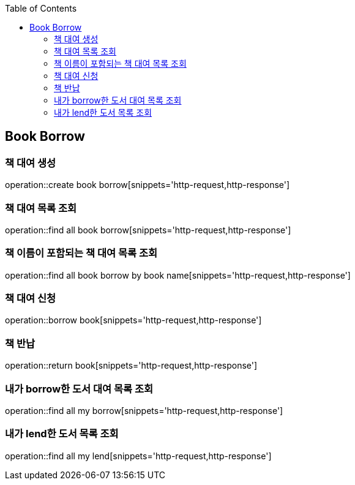 :doctype: book
:icons: font
:source-highlighter: highlightjs
:toc: left
:toclevels: 4


== Book Borrow
=== 책 대여 생성
operation::create book borrow[snippets='http-request,http-response']

=== 책 대여 목록 조회
operation::find all book borrow[snippets='http-request,http-response']

=== 책 이름이 포함되는 책 대여 목록 조회
operation::find all book borrow by book name[snippets='http-request,http-response']

=== 책 대여 신청
operation::borrow book[snippets='http-request,http-response']

=== 책 반납
operation::return book[snippets='http-request,http-response']

=== 내가 borrow한 도서 대여 목록 조회
operation::find all my borrow[snippets='http-request,http-response']

=== 내가 lend한 도서 목록 조회
operation::find all my lend[snippets='http-request,http-response']
